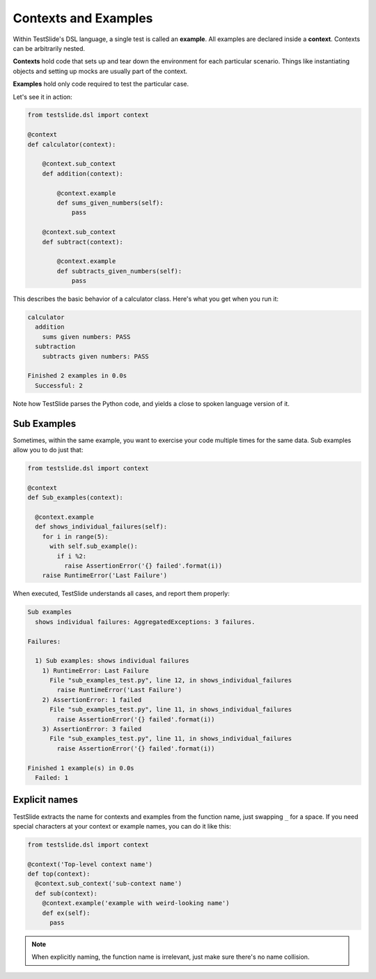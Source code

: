 Contexts and Examples
=====================

Within TestSlide's DSL language, a single test is called an **example**. All examples are declared inside a **context**. Contexts can be arbitrarily nested.

**Contexts** hold code that sets up and tear down the environment for each particular scenario. Things like instantiating objects and setting up mocks are usually part of the context.

**Examples** hold only code required to test the particular case.

Let's see it in action:

.. code-block:: python

  from testslide.dsl import context
  
  @context
  def calculator(context):
  
      @context.sub_context
      def addition(context):
  
          @context.example
          def sums_given_numbers(self):
              pass
  
      @context.sub_context
      def subtract(context):
  
          @context.example
          def subtracts_given_numbers(self):
              pass


This describes the basic behavior of a calculator class. Here's what you get when you run it:

.. code-block:: python

  calculator
    addition
      sums given numbers: PASS
    subtraction
      subtracts given numbers: PASS
  
  Finished 2 examples in 0.0s
    Successful: 2

Note how TestSlide parses the Python code, and yields a close to spoken language version of it.

Sub Examples
------------

Sometimes, within the same example, you want to exercise your code multiple times for the same data. Sub examples allow you to do just that:

.. code-block:: python

  from testslide.dsl import context

  @context
  def Sub_examples(context):

    @context.example
    def shows_individual_failures(self):
      for i in range(5):
        with self.sub_example():
          if i %2:
            raise AssertionError('{} failed'.format(i))
      raise RuntimeError('Last Failure')


When executed, TestSlide understands all cases, and report them properly:

.. code-block:: none

  Sub examples
    shows individual failures: AggregatedExceptions: 3 failures.
  
  Failures:
  
    1) Sub examples: shows individual failures
      1) RuntimeError: Last Failure
        File "sub_examples_test.py", line 12, in shows_individual_failures
          raise RuntimeError('Last Failure')
      2) AssertionError: 1 failed
        File "sub_examples_test.py", line 11, in shows_individual_failures
          raise AssertionError('{} failed'.format(i))
      3) AssertionError: 3 failed
        File "sub_examples_test.py", line 11, in shows_individual_failures
          raise AssertionError('{} failed'.format(i))
  
  Finished 1 example(s) in 0.0s
    Failed: 1

Explicit names
--------------

TestSlide extracts the name for contexts and examples from the function name, just swapping ``_`` for a space. If you need special characters at your context or example names, you can do it like this:

.. code-block:: python

  from testslide.dsl import context

  @context('Top-level context name')
  def top(context):
    @context.sub_context('sub-context name')
    def sub(context):
      @context.example('example with weird-looking name')
      def ex(self):
        pass

.. note::

  When explicitly naming, the function name is irrelevant, just make sure there's no name collision.